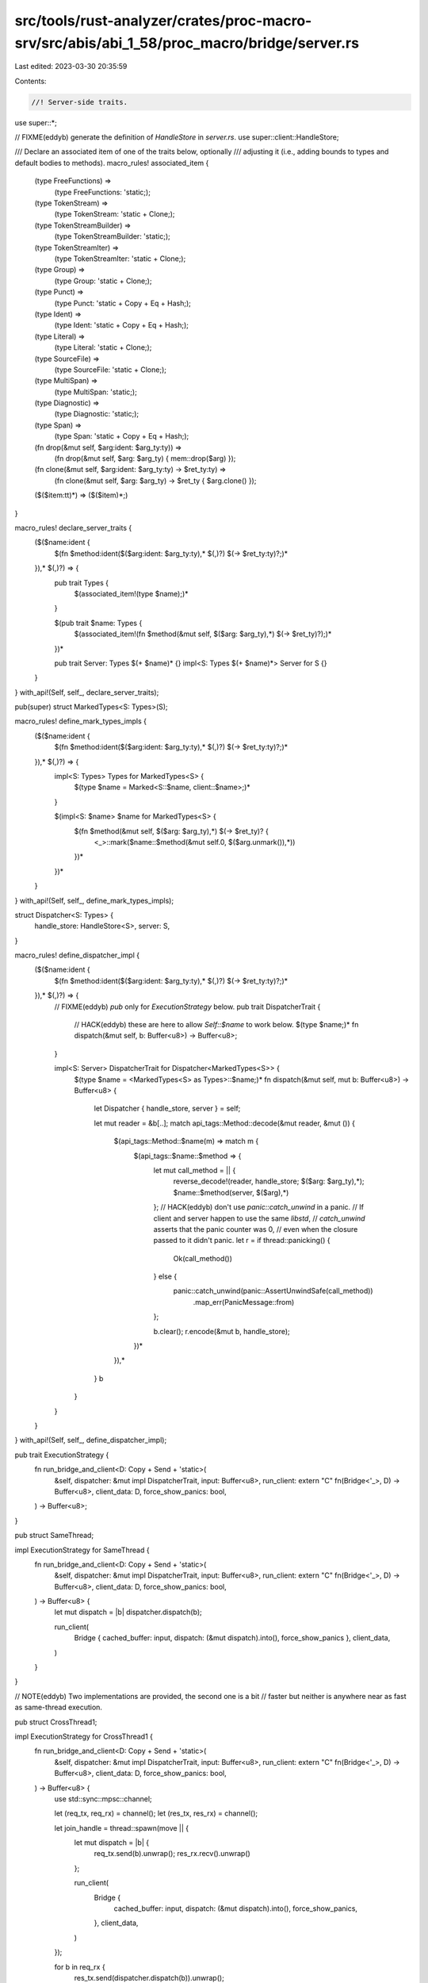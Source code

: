 src/tools/rust-analyzer/crates/proc-macro-srv/src/abis/abi_1_58/proc_macro/bridge/server.rs
===========================================================================================

Last edited: 2023-03-30 20:35:59

Contents:

.. code-block:: rs

    //! Server-side traits.

use super::*;

// FIXME(eddyb) generate the definition of `HandleStore` in `server.rs`.
use super::client::HandleStore;

/// Declare an associated item of one of the traits below, optionally
/// adjusting it (i.e., adding bounds to types and default bodies to methods).
macro_rules! associated_item {
    (type FreeFunctions) =>
        (type FreeFunctions: 'static;);
    (type TokenStream) =>
        (type TokenStream: 'static + Clone;);
    (type TokenStreamBuilder) =>
        (type TokenStreamBuilder: 'static;);
    (type TokenStreamIter) =>
        (type TokenStreamIter: 'static + Clone;);
    (type Group) =>
        (type Group: 'static + Clone;);
    (type Punct) =>
        (type Punct: 'static + Copy + Eq + Hash;);
    (type Ident) =>
        (type Ident: 'static + Copy + Eq + Hash;);
    (type Literal) =>
        (type Literal: 'static + Clone;);
    (type SourceFile) =>
        (type SourceFile: 'static + Clone;);
    (type MultiSpan) =>
        (type MultiSpan: 'static;);
    (type Diagnostic) =>
        (type Diagnostic: 'static;);
    (type Span) =>
        (type Span: 'static + Copy + Eq + Hash;);
    (fn drop(&mut self, $arg:ident: $arg_ty:ty)) =>
        (fn drop(&mut self, $arg: $arg_ty) { mem::drop($arg) });
    (fn clone(&mut self, $arg:ident: $arg_ty:ty) -> $ret_ty:ty) =>
        (fn clone(&mut self, $arg: $arg_ty) -> $ret_ty { $arg.clone() });
    ($($item:tt)*) => ($($item)*;)
}

macro_rules! declare_server_traits {
    ($($name:ident {
        $(fn $method:ident($($arg:ident: $arg_ty:ty),* $(,)?) $(-> $ret_ty:ty)?;)*
    }),* $(,)?) => {
        pub trait Types {
            $(associated_item!(type $name);)*
        }

        $(pub trait $name: Types {
            $(associated_item!(fn $method(&mut self, $($arg: $arg_ty),*) $(-> $ret_ty)?);)*
        })*

        pub trait Server: Types $(+ $name)* {}
        impl<S: Types $(+ $name)*> Server for S {}
    }
}
with_api!(Self, self_, declare_server_traits);

pub(super) struct MarkedTypes<S: Types>(S);

macro_rules! define_mark_types_impls {
    ($($name:ident {
        $(fn $method:ident($($arg:ident: $arg_ty:ty),* $(,)?) $(-> $ret_ty:ty)?;)*
    }),* $(,)?) => {
        impl<S: Types> Types for MarkedTypes<S> {
            $(type $name = Marked<S::$name, client::$name>;)*
        }

        $(impl<S: $name> $name for MarkedTypes<S> {
            $(fn $method(&mut self, $($arg: $arg_ty),*) $(-> $ret_ty)? {
                <_>::mark($name::$method(&mut self.0, $($arg.unmark()),*))
            })*
        })*
    }
}
with_api!(Self, self_, define_mark_types_impls);

struct Dispatcher<S: Types> {
    handle_store: HandleStore<S>,
    server: S,
}

macro_rules! define_dispatcher_impl {
    ($($name:ident {
        $(fn $method:ident($($arg:ident: $arg_ty:ty),* $(,)?) $(-> $ret_ty:ty)?;)*
    }),* $(,)?) => {
        // FIXME(eddyb) `pub` only for `ExecutionStrategy` below.
        pub trait DispatcherTrait {
            // HACK(eddyb) these are here to allow `Self::$name` to work below.
            $(type $name;)*
            fn dispatch(&mut self, b: Buffer<u8>) -> Buffer<u8>;
        }

        impl<S: Server> DispatcherTrait for Dispatcher<MarkedTypes<S>> {
            $(type $name = <MarkedTypes<S> as Types>::$name;)*
            fn dispatch(&mut self, mut b: Buffer<u8>) -> Buffer<u8> {
                let Dispatcher { handle_store, server } = self;

                let mut reader = &b[..];
                match api_tags::Method::decode(&mut reader, &mut ()) {
                    $(api_tags::Method::$name(m) => match m {
                        $(api_tags::$name::$method => {
                            let mut call_method = || {
                                reverse_decode!(reader, handle_store; $($arg: $arg_ty),*);
                                $name::$method(server, $($arg),*)
                            };
                            // HACK(eddyb) don't use `panic::catch_unwind` in a panic.
                            // If client and server happen to use the same `libstd`,
                            // `catch_unwind` asserts that the panic counter was 0,
                            // even when the closure passed to it didn't panic.
                            let r = if thread::panicking() {
                                Ok(call_method())
                            } else {
                                panic::catch_unwind(panic::AssertUnwindSafe(call_method))
                                    .map_err(PanicMessage::from)
                            };

                            b.clear();
                            r.encode(&mut b, handle_store);
                        })*
                    }),*
                }
                b
            }
        }
    }
}
with_api!(Self, self_, define_dispatcher_impl);

pub trait ExecutionStrategy {
    fn run_bridge_and_client<D: Copy + Send + 'static>(
        &self,
        dispatcher: &mut impl DispatcherTrait,
        input: Buffer<u8>,
        run_client: extern "C" fn(Bridge<'_>, D) -> Buffer<u8>,
        client_data: D,
        force_show_panics: bool,
    ) -> Buffer<u8>;
}

pub struct SameThread;

impl ExecutionStrategy for SameThread {
    fn run_bridge_and_client<D: Copy + Send + 'static>(
        &self,
        dispatcher: &mut impl DispatcherTrait,
        input: Buffer<u8>,
        run_client: extern "C" fn(Bridge<'_>, D) -> Buffer<u8>,
        client_data: D,
        force_show_panics: bool,
    ) -> Buffer<u8> {
        let mut dispatch = |b| dispatcher.dispatch(b);

        run_client(
            Bridge { cached_buffer: input, dispatch: (&mut dispatch).into(), force_show_panics },
            client_data,
        )
    }
}

// NOTE(eddyb) Two implementations are provided, the second one is a bit
// faster but neither is anywhere near as fast as same-thread execution.

pub struct CrossThread1;

impl ExecutionStrategy for CrossThread1 {
    fn run_bridge_and_client<D: Copy + Send + 'static>(
        &self,
        dispatcher: &mut impl DispatcherTrait,
        input: Buffer<u8>,
        run_client: extern "C" fn(Bridge<'_>, D) -> Buffer<u8>,
        client_data: D,
        force_show_panics: bool,
    ) -> Buffer<u8> {
        use std::sync::mpsc::channel;

        let (req_tx, req_rx) = channel();
        let (res_tx, res_rx) = channel();

        let join_handle = thread::spawn(move || {
            let mut dispatch = |b| {
                req_tx.send(b).unwrap();
                res_rx.recv().unwrap()
            };

            run_client(
                Bridge {
                    cached_buffer: input,
                    dispatch: (&mut dispatch).into(),
                    force_show_panics,
                },
                client_data,
            )
        });

        for b in req_rx {
            res_tx.send(dispatcher.dispatch(b)).unwrap();
        }

        join_handle.join().unwrap()
    }
}

pub struct CrossThread2;

impl ExecutionStrategy for CrossThread2 {
    fn run_bridge_and_client<D: Copy + Send + 'static>(
        &self,
        dispatcher: &mut impl DispatcherTrait,
        input: Buffer<u8>,
        run_client: extern "C" fn(Bridge<'_>, D) -> Buffer<u8>,
        client_data: D,
        force_show_panics: bool,
    ) -> Buffer<u8> {
        use std::sync::{Arc, Mutex};

        enum State<T> {
            Req(T),
            Res(T),
        }

        let mut state = Arc::new(Mutex::new(State::Res(Buffer::new())));

        let server_thread = thread::current();
        let state2 = state.clone();
        let join_handle = thread::spawn(move || {
            let mut dispatch = |b| {
                *state2.lock().unwrap() = State::Req(b);
                server_thread.unpark();
                loop {
                    thread::park();
                    if let State::Res(b) = &mut *state2.lock().unwrap() {
                        break b.take();
                    }
                }
            };

            let r = run_client(
                Bridge {
                    cached_buffer: input,
                    dispatch: (&mut dispatch).into(),
                    force_show_panics,
                },
                client_data,
            );

            // Wake up the server so it can exit the dispatch loop.
            drop(state2);
            server_thread.unpark();

            r
        });

        // Check whether `state2` was dropped, to know when to stop.
        while Arc::get_mut(&mut state).is_none() {
            thread::park();
            let mut b = match &mut *state.lock().unwrap() {
                State::Req(b) => b.take(),
                _ => continue,
            };
            b = dispatcher.dispatch(b.take());
            *state.lock().unwrap() = State::Res(b);
            join_handle.thread().unpark();
        }

        join_handle.join().unwrap()
    }
}

fn run_server<
    S: Server,
    I: Encode<HandleStore<MarkedTypes<S>>>,
    O: for<'a, 's> DecodeMut<'a, 's, HandleStore<MarkedTypes<S>>>,
    D: Copy + Send + 'static,
>(
    strategy: &impl ExecutionStrategy,
    handle_counters: &'static client::HandleCounters,
    server: S,
    input: I,
    run_client: extern "C" fn(Bridge<'_>, D) -> Buffer<u8>,
    client_data: D,
    force_show_panics: bool,
) -> Result<O, PanicMessage> {
    let mut dispatcher =
        Dispatcher { handle_store: HandleStore::new(handle_counters), server: MarkedTypes(server) };

    let mut b = Buffer::new();
    input.encode(&mut b, &mut dispatcher.handle_store);

    b = strategy.run_bridge_and_client(
        &mut dispatcher,
        b,
        run_client,
        client_data,
        force_show_panics,
    );

    Result::decode(&mut &b[..], &mut dispatcher.handle_store)
}

impl client::Client<fn(super::super::TokenStream) -> super::super::TokenStream> {
    pub fn run<S: Server>(
        &self,
        strategy: &impl ExecutionStrategy,
        server: S,
        input: S::TokenStream,
        force_show_panics: bool,
    ) -> Result<S::TokenStream, PanicMessage> {
        let client::Client { get_handle_counters, run, f } = *self;
        run_server(
            strategy,
            get_handle_counters(),
            server,
            <MarkedTypes<S> as Types>::TokenStream::mark(input),
            run,
            f,
            force_show_panics,
        )
        .map(<MarkedTypes<S> as Types>::TokenStream::unmark)
    }
}

impl
    client::Client<
        fn(super::super::TokenStream, super::super::TokenStream) -> super::super::TokenStream,
    >
{
    pub fn run<S: Server>(
        &self,
        strategy: &impl ExecutionStrategy,
        server: S,
        input: S::TokenStream,
        input2: S::TokenStream,
        force_show_panics: bool,
    ) -> Result<S::TokenStream, PanicMessage> {
        let client::Client { get_handle_counters, run, f } = *self;
        run_server(
            strategy,
            get_handle_counters(),
            server,
            (
                <MarkedTypes<S> as Types>::TokenStream::mark(input),
                <MarkedTypes<S> as Types>::TokenStream::mark(input2),
            ),
            run,
            f,
            force_show_panics,
        )
        .map(<MarkedTypes<S> as Types>::TokenStream::unmark)
    }
}


